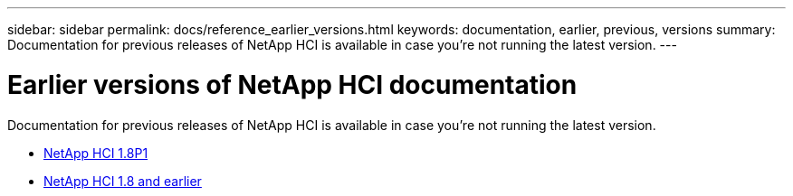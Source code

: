---
sidebar: sidebar
permalink: docs/reference_earlier_versions.html
keywords: documentation, earlier, previous, versions
summary: Documentation for previous releases of NetApp HCI is available in case you're not running the latest version.
---

= Earlier versions of NetApp HCI documentation
:hardbreaks:
:nofooter:
:icons: font
:linkattrs:
:imagesdir: ../media/

[.lead]
Documentation for previous releases of NetApp HCI is available in case you're not running the latest version.

* http://docs.netapp.com/us-en/hci18/docs/index.html[NetApp HCI 1.8P1^]
* https://docs.netapp.com/hci/index.jsp[NetApp HCI 1.8 and earlier^]
